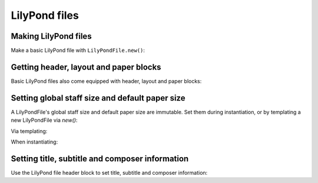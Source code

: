 LilyPond files
==============

..  abjad::

    import abjad

Making LilyPond files
---------------------

Make a basic LilyPond file with ``LilyPondFile.new()``:

..  abjad::

    staff = abjad.Staff("c'4 d'4 e'4 f'4")
    lilypond_file = abjad.LilyPondFile.new(staff)

..  abjad::

    lilypond_file

..  abjad::

    print(format(lilypond_file))

..  abjad::

    show(lilypond_file)


Getting header, layout and paper blocks
---------------------------------------

Basic LilyPond files also come equipped with header, layout and paper blocks:

..  abjad::

    lilypond_file.header_block

..  abjad::

    lilypond_file.layout_block

..  abjad::

    lilypond_file.paper_block


Setting global staff size and default paper size
------------------------------------------------

A LilyPondFile's global staff size and default paper size are immutable.
Set them during instantiation, or by templating a new LilyPondFile via `new()`:

Via templating:

..  abjad::

    lilypond_file = abjad.new(
        lilypond_file,
        global_staff_size=14,
        default_paper_size=('A7', 'portrait'),
        )

When instantiating:

..  abjad::

    lilypond_file = abjad.LilyPondFile.new(
        staff,
        global_staff_size=14,
        default_paper_size=('A7', 'portrait'),
        )

..  abjad::

    print(format(lilypond_file))

..  abjad::

    show(lilypond_file)


Setting title, subtitle and composer information
------------------------------------------------

Use the LilyPond file header block to set title, subtitle and composer
information:

..  abjad::

    lilypond_file.header_block.title = abjad.Markup('Missa sexti tonus')
    lilypond_file.header_block.composer = abjad.Markup('Josquin')

..  abjad::

    print(format(lilypond_file))

..  abjad::

    show(lilypond_file)
